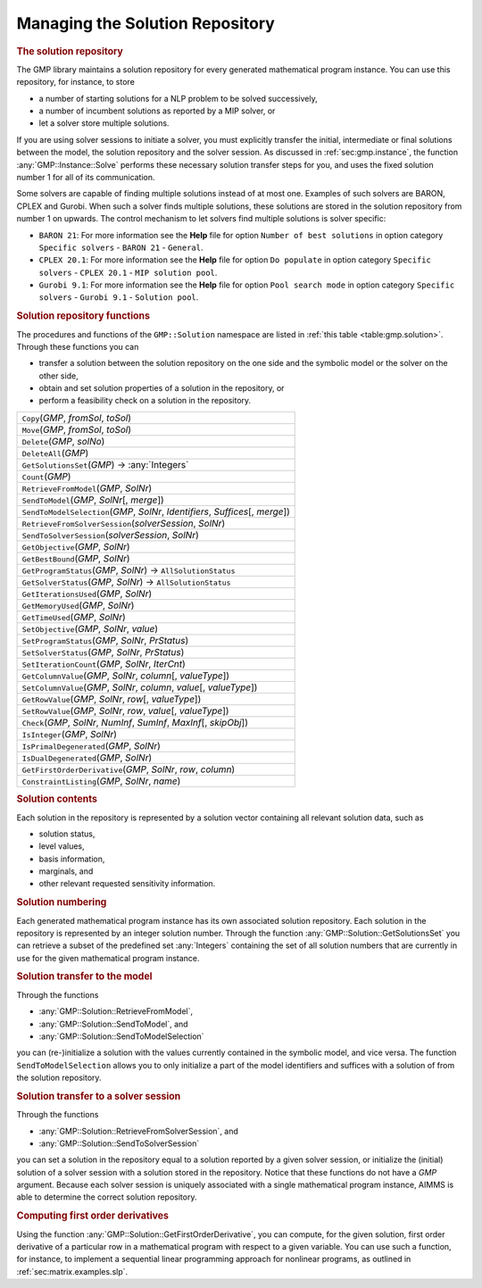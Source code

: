 .. _sec:gmp.solution:

Managing the Solution Repository
================================

.. rubric:: The solution repository

The GMP library maintains a solution repository for every generated
mathematical program instance. You can use this repository, for
instance, to store

-  a number of starting solutions for a NLP problem to be solved
   successively,

-  a number of incumbent solutions as reported by a MIP solver, or

-  let a solver store multiple solutions.

If you are using solver sessions to initiate a solver, you must
explicitly transfer the initial, intermediate or final solutions between
the model, the solution repository and the solver session. As discussed
in :ref:`sec:gmp.instance`, the function :any:`GMP::Instance::Solve`
performs these necessary solution transfer steps for you, and uses the
fixed solution number 1 for all of its communication.

Some solvers are capable of finding multiple solutions instead of at
most one. Examples of such solvers are BARON, CPLEX and Gurobi. When
such a solver finds multiple solutions, these solutions are stored in
the solution repository from number 1 on upwards. The control mechanism
to let solvers find multiple solutions is solver specific:

-  ``BARON 21``: For more information see the **Help** file for option
   ``Number of best solutions`` in option category ``Specific solvers``
   - ``BARON 21`` - ``General``.

-  ``CPLEX 20.1``: For more information see the **Help** file for option
   ``Do populate`` in option category ``Specific solvers`` -
   ``CPLEX 20.1`` - ``MIP solution pool``.

-  ``Gurobi 9.1``: For more information see the **Help** file for option
   ``Pool search mode`` in option category ``Specific solvers`` -
   ``Gurobi 9.1`` - ``Solution pool``.

.. rubric:: Solution repository functions

The procedures and functions of the ``GMP::Solution`` namespace are
listed in :ref:`this table <table:gmp.solution>`. Through these functions you can

-  transfer a solution between the solution repository on the one side
   and the symbolic model or the solver on the other side,

-  obtain and set solution properties of a solution in the repository,
   or

-  perform a feasibility check on a solution in the repository.

.. _GMP::Solution::ConstraintListing-LR:

.. _GMP::Solution::SetRowValue-LR:

.. _GMP::Solution::GetRowValue-LR:

.. _GMP::Solution::SetColumnValue-LR:

.. _GMP::Solution::GetColumnValue-LR:

.. _GMP::Solution::GetFirstOrderDerivative-LR:

.. _GMP::Solution::SendToModelSelection-LR:

.. _GMP::Solution::GetTimeUsed-LR:

.. _GMP::Solution::GetMemoryUsed-LR:

.. _GMP::Solution::GetIterationsUsed-LR:

.. _GMP::Solution::GetBestBound-LR:

.. _GMP::Solution::Count-LR:

.. _GMP::Solution::IsPrimalDegenerated-LR:

.. _GMP::Solution::IsDualDegenerated-LR:

.. _GMP::Solution::IsInteger-LR:

.. _GMP::Solution::SetIterationCount-LR:

.. _GMP::Solution::Check-LR:

.. _GMP::Solution::GetSolverStatus-LR:

.. _GMP::Solution::SetSolverStatus-LR:

.. _GMP::Solution::SetProgramStatus-LR:

.. _GMP::Solution::GetProgramStatus-LR:

.. _GMP::Solution::SetObjective-LR:

.. _GMP::Solution::GetObjective-LR:

.. _GMP::Solution::SendToSolverSession-LR:

.. _GMP::Solution::RetrieveFromSolverSession-LR:

.. _GMP::Solution::SendToModel-LR:

.. _GMP::Solution::RetrieveFromModel-LR:

.. _GMP::Solution::SolutionCount:

.. _GMP::Solution::GetSolutionsSet-LR:

.. _GMP::Solution::DeleteAll-LR:

.. _GMP::Solution::Delete-LR:

.. _GMP::Solution::Move-LR:

.. _GMP::Solution::Copy-LR:

.. _table:gmp.solution:

.. table:: 

	+------------------------------------------------------------------------------------+
	| ``Copy``\ (*GMP*, *fromSol*, *toSol*)                                              |
	+------------------------------------------------------------------------------------+
	| ``Move``\ (*GMP*, *fromSol*, *toSol*)                                              |
	+------------------------------------------------------------------------------------+
	| ``Delete``\ (*GMP*, *solNo*)                                                       |
	+------------------------------------------------------------------------------------+
	| ``DeleteAll``\ (*GMP*)                                                             |
	+------------------------------------------------------------------------------------+
	| ``GetSolutionsSet``\ (*GMP*) →         :any:`Integers`                             |
	+------------------------------------------------------------------------------------+
	| ``Count``\ (*GMP*)                                                                 |
	+------------------------------------------------------------------------------------+
	| ``RetrieveFromModel``\ (*GMP*, *SolNr*)                                            |
	+------------------------------------------------------------------------------------+
	| ``SendToModel``\ (*GMP*, *SolNr*\ [, *merge*])                                     |
	+------------------------------------------------------------------------------------+
	| ``SendToModelSelection``\ (*GMP*, *SolNr*, *Identifiers*, *Suffices*\ [, *merge*]) |
	+------------------------------------------------------------------------------------+
	| ``RetrieveFromSolverSession``\ (*solverSession*, *SolNr*)                          |
	+------------------------------------------------------------------------------------+
	| ``SendToSolverSession``\ (*solverSession*, *SolNr*)                                |
	+------------------------------------------------------------------------------------+
	| ``GetObjective``\ (*GMP*, *SolNr*)                                                 |
	+------------------------------------------------------------------------------------+
	| ``GetBestBound``\ (*GMP*, *SolNr*)                                                 |
	+------------------------------------------------------------------------------------+
	| ``GetProgramStatus``\ (*GMP*, *SolNr*) →           ``AllSolutionStatus``           |
	+------------------------------------------------------------------------------------+
	| ``GetSolverStatus``\ (*GMP*, *SolNr*) →           ``AllSolutionStatus``            |
	+------------------------------------------------------------------------------------+
	| ``GetIterationsUsed``\ (*GMP*, *SolNr*)                                            |
	+------------------------------------------------------------------------------------+
	| ``GetMemoryUsed``\ (*GMP*, *SolNr*)                                                |
	+------------------------------------------------------------------------------------+
	| ``GetTimeUsed``\ (*GMP*, *SolNr*)                                                  |
	+------------------------------------------------------------------------------------+
	| ``SetObjective``\ (*GMP*, *SolNr*, *value*)                                        |
	+------------------------------------------------------------------------------------+
	| ``SetProgramStatus``\ (*GMP*, *SolNr*, *PrStatus*)                                 |
	+------------------------------------------------------------------------------------+
	| ``SetSolverStatus``\ (*GMP*, *SolNr*, *PrStatus*)                                  |
	+------------------------------------------------------------------------------------+
	| ``SetIterationCount``\ (*GMP*, *SolNr*, *IterCnt*)                                 |
	+------------------------------------------------------------------------------------+
	| ``GetColumnValue``\ (*GMP*, *SolNr*, *column*\ [, *valueType*])                    |
	+------------------------------------------------------------------------------------+
	| ``SetColumnValue``\ (*GMP*, *SolNr*, *column*, *value*\ [, *valueType*])           |
	+------------------------------------------------------------------------------------+
	| ``GetRowValue``\ (*GMP*, *SolNr*, *row*\ [, *valueType*])                          |
	+------------------------------------------------------------------------------------+
	| ``SetRowValue``\ (*GMP*, *SolNr*, *row*, *value*\ [, *valueType*])                 |
	+------------------------------------------------------------------------------------+
	| ``Check``\ (*GMP*, *SolNr*, *NumInf*, *SumInf*, *MaxInf*\ [, *skipObj*])           |
	+------------------------------------------------------------------------------------+
	| ``IsInteger``\ (*GMP*, *SolNr*)                                                    |
	+------------------------------------------------------------------------------------+
	| ``IsPrimalDegenerated``\ (*GMP*, *SolNr*)                                          |
	+------------------------------------------------------------------------------------+
	| ``IsDualDegenerated``\ (*GMP*, *SolNr*)                                            |
	+------------------------------------------------------------------------------------+
	| ``GetFirstOrderDerivative``\ (*GMP*, *SolNr*, *row*, *column*)                     |
	+------------------------------------------------------------------------------------+
	| ``ConstraintListing``\ (*GMP*, *SolNr*, *name*)                                    |
	+------------------------------------------------------------------------------------+
	
.. rubric:: Solution contents

Each solution in the repository is represented by a solution vector
containing all relevant solution data, such as

-  solution status,

-  level values,

-  basis information,

-  marginals, and

-  other relevant requested sensitivity information.

.. rubric:: Solution numbering

Each generated mathematical program instance has its own associated
solution repository. Each solution in the repository is represented by
an integer solution number. Through the function
:any:`GMP::Solution::GetSolutionsSet` you can retrieve a subset of the
predefined set :any:`Integers` containing the set of all solution numbers
that are currently in use for the given mathematical program instance.

.. rubric:: Solution transfer to the model

Through the functions

-  :any:`GMP::Solution::RetrieveFromModel`,

-  :any:`GMP::Solution::SendToModel`, and

-  :any:`GMP::Solution::SendToModelSelection`

you can (re-)initialize a solution with the values currently contained
in the symbolic model, and vice versa. The function
``SendToModelSelection`` allows you to only initialize a part of the
model identifiers and suffices with a solution of from the solution
repository.

.. rubric:: Solution transfer to a solver session

Through the functions

-  :any:`GMP::Solution::RetrieveFromSolverSession`, and

-  :any:`GMP::Solution::SendToSolverSession`

you can set a solution in the repository equal to a solution reported by
a given solver session, or initialize the (initial) solution of a solver
session with a solution stored in the repository. Notice that these
functions do not have a *GMP* argument. Because each solver session is
uniquely associated with a single mathematical program instance, AIMMS
is able to determine the correct solution repository.

.. rubric:: Computing first order derivatives

Using the function :any:`GMP::Solution::GetFirstOrderDerivative`, you can
compute, for the given solution, first order derivative of a particular
row in a mathematical program with respect to a given variable. You can
use such a function, for instance, to implement a sequential linear
programming approach for nonlinear programs, as outlined in
:ref:`sec:matrix.examples.slp`.